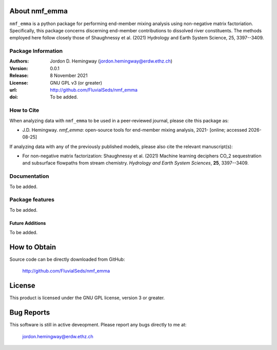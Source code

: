 About nmf_emma
================
``nmf_emma`` is a python package for performing end-member mixing analysis using non-negative matrix factoriation. Specifically, this package concerns discerning end-member contributions to dissolved river constituents. The methods employed here follow closely those of Shaughnessy et al. (2021) Hydrology and Earth System Science, 25, 3397--3409.

Package Information
-------------------
:Authors:
  Jordon D. Hemingway (jordon.hemingway@erdw.ethz.ch)

:Version:
  0.0.1

:Release:
  8 November 2021

:License:
  GNU GPL v3 (or greater)

:url:
  http://github.com/FluvialSeds/nmf_emma

:doi:
  To be added.

How to Cite
-----------
When analyzing data with ``nmf_emma`` to be used in a peer-reviewed journal, please cite this package as:

* J.D. Hemingway. *nmf_emma*: open-source tools for end-member mixing analysis, 2021- [online; accessed |date|]

If analyzing data with any of the previously published models, please also cite the relevant manuscript(s):

* For non-negative matrix factorization: Shaughnessy et al. (2021) Machine learning deciphers CO_2 sequestration and subsurface flowpaths from stream chemistry. *Hydrology and Earth System Sciences*, **25**, 3397--3409.

Documentation
-------------
To be added.

Package features
----------------
To be added.


Future Additions
~~~~~~~~~~~~~~~~
To be added.

How to Obtain
=============

Source code can be directly downloaded from GitHub:

	http://github.com/FluvialSeds/nmf_emma

License
=======
This product is licensed under the GNU GPL license, version 3 or greater.

Bug Reports
===========
This software is still in active deveopment. Please report any bugs directly to me at:

	jordon.hemingway@erdw.ethz.ch


.. |date| date::